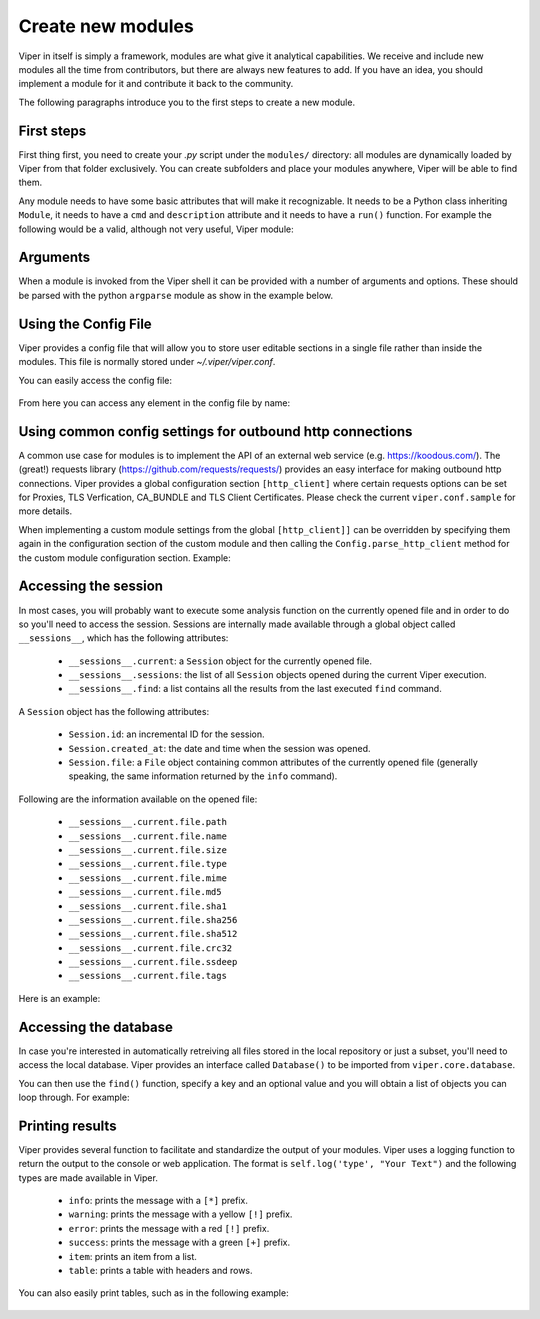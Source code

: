 Create new modules
==================

Viper in itself is simply a framework, modules are what give it analytical capabilities. We receive and include new modules all the time from contributors, but there are always new features to add. If you have an idea, you should implement a module for it and contribute it back to the community.

The following paragraphs introduce you to the first steps to create a new module.


First steps
-----------

First thing first, you need to create your *.py* script under the ``modules/`` directory: all modules are dynamically loaded by Viper from that folder exclusively. You can create subfolders and place your modules anywhere, Viper will be able to find them.

Any module needs to have some basic attributes that will make it recognizable. It needs to be a Python class inheriting ``Module``, it needs to have a ``cmd`` and ``description`` attribute and it needs to have a ``run()`` function. For example the following would be a valid, although not very useful, Viper module:

    .. code-block:: python
        :linenos:

        from viper.common.abstracts import Module

        class MyModule(Module):
            cmd = 'mycmd'
            description = 'This module does this and that'

            def run(self):
                print("Do something.")


Arguments
---------

When a module is invoked from the Viper shell it can be provided with a number of arguments and options. These should be parsed with the python ``argparse`` module as show in the example below.


    .. code-block:: python
        :linenos:

        from viper.common.abstracts import Module

        class MyModule(Module):
            cmd = 'mycmd'
            description = 'This module does this and that'
            authors = ['YourName']

            def __init__(self):
                super(MyModule, self).__init__()
                self.parser.add_argument('-t', '--this', action='store_true', help='Do This Thing')
                self.parser.add_argument('-b', '--that', action='store_true', help='Do That')

            def run(self):
                if self.args.this:
                    print("This is FOO")
                elif self.args.that:
                    print("That is FOO")

Using the Config File
---------------------

Viper provides a config file that will allow you to store user editable sections in a single file rather than inside the modules. This file is normally stored under `~/.viper/viper.conf`.

You can easily access the config file:

    .. code-block:: python
        :linenos:

        from viper.core.config import __config__

        cfg = __config__


From here you can access any element in the config file by name:

    .. code-block:: python
        :linenos:

        from viper.core.config import Config

        cfg = Config()

        config_item = cfg.modulename.config_item

        # Example Getting VirusTotal Key

        vt_key = cfg.virustotal.virustotal_key



Using common config settings for outbound http connections
----------------------------------------------------------

A common use case for modules is to implement the API of an external web service (e.g. https://koodous.com/).
The (great!) requests library (https://github.com/requests/requests/) provides an easy interface for making
outbound http connections.
Viper provides a global configuration section ``[http_client]`` where certain requests options can be set
for Proxies, TLS Verfication, CA_BUNDLE and TLS Client Certificates.
Please check the current ``viper.conf.sample``  for more details.

When implementing a custom module settings from the global ``[http_client]]`` can be overridden by specifying
them again in the configuration section of the custom module and then calling the ``Config.parse_http_client``
method for the custom module configuration section. Example:

    .. code-block:: ini
        :linenos:

        # viper.conf

        [http_client]
        https_proxy = http://prx1.example.internal:3128
        tls_verify = True

        [mymodule]
        base_url = https://myapi.example.internal
        https_proxy = False
        tls_verify = False


    .. code-block:: python
        :linenos:

        import requests
        from viper.common.abstracts import Module
        from viper.core.config import __config__

        cfg = __config__
        cfg.parse_http_client(cfg.mymodule)

        class MyModule(Module):
            cmd = 'mycmd'
            description = 'This module does this and that'

            def run(self):
                url = cfg.mymodule.base_url
                r = requests.get(url=url, headers=headers, proxies=cfg.mymodule.proxies, verify=cfg.mymodule.verify, cert=cfg.mymodule.cert)


Accessing the session
---------------------

In most cases, you will probably want to execute some analysis function on the currently opened file and in order to do so you'll need to access the session. Sessions are internally made available through a global object called ``__sessions__``, which has the following attributes:

    * ``__sessions__.current``: a ``Session`` object for the currently opened file.
    * ``__sessions__.sessions``: the list of all ``Session`` objects opened during the current Viper execution.
    * ``__sessions__.find``: a list contains all the results from the last executed ``find`` command.

A ``Session`` object has the following attributes:

    * ``Session.id``: an incremental ID for the session.
    * ``Session.created_at``: the date and time when the session was opened.
    * ``Session.file``: a ``File`` object containing common attributes of the currently opened file (generally speaking, the same information returned by the ``info`` command).

Following are the information available on the opened file:

    * ``__sessions__.current.file.path``
    * ``__sessions__.current.file.name``
    * ``__sessions__.current.file.size``
    * ``__sessions__.current.file.type``
    * ``__sessions__.current.file.mime``
    * ``__sessions__.current.file.md5``
    * ``__sessions__.current.file.sha1``
    * ``__sessions__.current.file.sha256``
    * ``__sessions__.current.file.sha512``
    * ``__sessions__.current.file.crc32``
    * ``__sessions__.current.file.ssdeep``
    * ``__sessions__.current.file.tags``

Here is an example:

    .. code-block:: python
        :linenos:

        from viper.common.abstracts import Module
        from viper.core.session import __sessions__

        class MyModule(Module):
            cmd = 'mycmd'
            description = 'This module does this and that'

            def run(self):
                # Check if there is an open session.
                if not __sessions__.is_set():
                    # No open session.
                    return

                # Print attributes of the opened file.
                print("MD5: " + __sessions__.current.file.md5)

                # Do something to the file.
                do_something(__sessions__.current.file.path)


Accessing the database
----------------------

In case you're interested in automatically retreiving all files stored in the local repository or just a subset, you'll need to access the local database. Viper provides an interface called ``Database()`` to be imported from ``viper.core.database``.

You can then use the ``find()`` function, specify a key and an optional value and you will obtain a list of objects you can loop through. For example:

    .. code-block:: python
        :linenos:

        from viper.common.abstracts import Module
        from viper.core.database import Database

        class MyModule(Module):
            cmd = 'mycmd'
            description = 'This module does this and that'

            def run(self):
                db = Database()
                # Obtain the list of all stored samples.
                samples = db.find(key='all')

                # Obtain the list of all samples matching a tag.
                samples = db.find(key='tag', value='apt')

                # Obtain the list of all samples with notes matching a pattern.
                samples = db.find(key='note', value='maliciousdomain.tld')

                # Loop through results.
                for sample in samples:
                    print("Sample " + sample.md5)


Printing results
----------------

Viper provides several function to facilitate and standardize the output of your modules. Viper uses a logging function to return the output to the console or web application.
The format is ``self.log('type', "Your Text")`` and the following types are made available in Viper.

    * ``info``: prints the message with a ``[*]`` prefix.
    * ``warning``: prints the message with a yellow ``[!]`` prefix.
    * ``error``: prints the message with a red ``[!]`` prefix.
    * ``success``: prints the message with a green ``[+]`` prefix.
    * ``item``: prints an item from a list.
    * ``table``: prints a table with headers and rows.

You can also easily print tables, such as in the following example:

    .. code-block:: python
        :linenos:

        from viper.common.abstracts import Module

        class MyModule(Module):
            cmd = 'mycmd'
            description = 'This module does this and that'

            def run(self):
                self.log('info', "This is Something")
                self.log('warning', "This is the warning Text")

                # This is the header of the table.
                header = ['Column 1', 'Column 2']
                # These are the rows.
                rows = [
                    ['Row 1', 'Row 1'],
                    ['Row 2', 'Row 2']
                ]

                self.log('table', dict(header=header, rows=rows))
